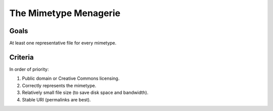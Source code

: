 ======================
The Mimetype Menagerie
======================

-----
Goals
-----

At least one representative file for every mimetype.

--------
Criteria
--------

In order of priority:

#. Public domain or Creative Commons licensing.
#. Correctly represents the mimetype.
#. Relatively small file size (to save disk space and bandwidth).
#. Stable URI (permalinks are best).
